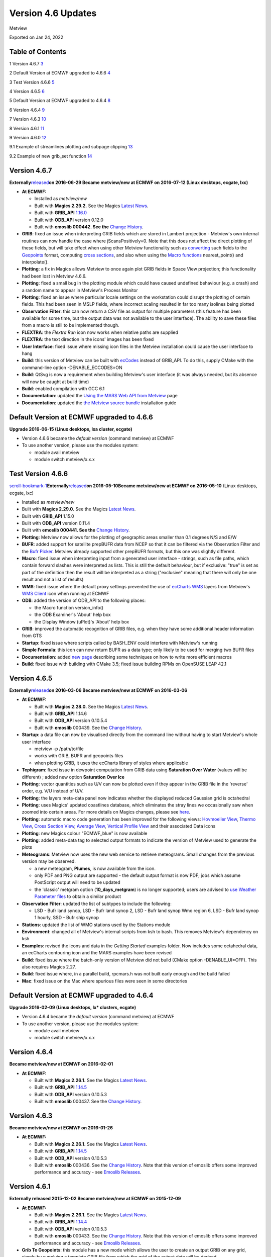 .. _version_4.6_updates:

Version 4.6 Updates
///////////////////

Metview

Exported on Jan 24, 2022

Table of Contents
=================

1 Version 4.6.7 `3 <#version-4.6.7>`__

2 Default Version at ECMWF upgraded to 4.6.6
`4 <#default-version-at-ecmwf-upgraded-to-4.6.6>`__

3 Test Version 4.6.6 `5 <#test-version-4.6.6>`__

4 Version 4.6.5 `6 <#version-4.6.5>`__

5 Default Version at ECMWF upgraded to 4.6.4
`8 <#default-version-at-ecmwf-upgraded-to-4.6.4>`__

6 Version 4.6.4 `9 <#version-4.6.4>`__

7 Version 4.6.3 `10 <#version-4.6.3>`__

8 Version 4.6.1 `11 <#version-4.6.1>`__

9 Version 4.6.0 `12 <#version-4.6.0>`__

9.1 Example of streamlines plotting and subpage clipping
`13 <#example-of-streamlines-plotting-and-subpage-clipping>`__

9.2 Example of new grib_set function
`14 <#example-of-new-grib_set-function>`__

Version 4.6.7
=============

**Externally**\ `released <https://confluence.ecmwf.int/display/METV/Releases>`__\ **on
2016-06-29
Became metview/new at ECMWF on 2016-07-12 (Linux desktops, ecgate,
lxc)**

-  **At ECMWF:**

   -  Installed as *metview/new*

   -  Built with **Magics 2.29.2.** See the Magics `Latest
      News <https://software.ecmwf.int/wiki/display/MAGP/Latest+News>`__.

   -  Built with **GRIB_API**
      `1.16.0 <https://confluence.ecmwf.int/display/GRIB/GRIB+API+version+1.16.0+released>`__

   -  Built with **ODB_API** version 0.12.0

   -  Built with **emoslib 000442. See the** `Change
      History <https://software.ecmwf.int/wiki/display/EMOS/History+of+EMOSLIB+changes>`__.

-  **GRIB**: fixed an issue when interpreting GRIB fields which are
   stored in Lambert projection - Metview's own internal routines can
   now handle the case where jScansPositively=0. Note that this does not
   affect the direct plotting of these fields, but will take effect when
   using other Metview functionality such as
   `converting <https://software.ecmwf.int/wiki/display/METV/Grib+To+Geopoints>`__
   such fields to the
   `Geopoints <https://software.ecmwf.int/wiki/display/METV/Geopoints>`__
   format, computing `cross
   sections <https://software.ecmwf.int/wiki/display/METV/Cross+Section+View>`__,
   and also when using the `Macro
   functions <https://software.ecmwf.int/wiki/display/METV/Fieldset+Functions>`__
   nearest_point() and interpolate().

-  **Plotting**: a fix in Magics allows Metview to once again plot GRIB
   fields in Space View projection; this functionality had been lost in
   Metview 4.6.6.

-  **Plotting**: fixed a small bug in the plotting module which could
   have caused undefined behaviour (e.g. a crash) and a random name to
   appear in Metview's Process Monitor

-  **Plotting**: fixed an issue where particular locale settings on the
   workstation could disrupt the plotting of certain fields. This had
   been seen in MSLP fields, where incorrect scaling resulted in far too
   many isolines being plotted

-  **Observation Filter**: this can now return a CSV file as output for
   multiple parameters (this feature has been available for some time,
   but the output data was not available to the user interface). The
   ability to save these files from a macro is still to be implemented
   though.

-  **FLEXTRA**: the *Flextra Run* icon now works when relative paths are
   supplied

-  **FLEXTRA**: the text direction in the icons' images has been fixed

-  **User Interface**: fixed issue where missing icon files in the
   Metview installation could cause the user interface to hang

-  **Build**: this version of Metview can be built with
   `ecCodes <https://software.ecmwf.int/wiki/display/ECC/ecCodes+Home>`__
   instead of GRIB_API. To do this, supply CMake with the command-line
   option -DENABLE_ECCODES=ON

-  **Build**: QtSvg is now a requirement when building Metview's user
   interface (it was always needed, but its absence will now be caught
   at build time)

-  **Build**: enabled compilation with GCC 6.1

-  **Documentation**: updated the `Using the MARS Web API from
   Metview <https://software.ecmwf.int/wiki/display/METV/Using+the+MARS+Web+API+from+Metview>`__
   page

-  **Documentation**: updated the `the Metview source
   bundle <https://software.ecmwf.int/wiki/display/METV/The+Metview+Source+Bundle>`__
   installation guide

Default Version at ECMWF upgraded to 4.6.6
==========================================

**Upgrade 2016-06-15 (Linux desktops, lxa cluster, ecgate)**

-  Version 4.6.6 became the *default version* (command metview) at ECMWF

-  To use another version, please use the modules system:

   -  module avail metview

   -  module switch metview/x.x.x

Test Version 4.6.6
==================

`scroll-bookmark-1 <#version-4.6.7>`__\ **\ Externally**\ `released <https://confluence.ecmwf.int/display/METV/Releases>`__\ **on
2016-05-10Became metview/new at ECMWF on 2016-05-10** (Linux desktops,
ecgate, lxc)

-  Installed as *metview/new*

-  Built with **Magics 2.29.0.** See the Magics `Latest
   News <https://software.ecmwf.int/wiki/display/MAGP/Latest+News>`__.

-  Built with **GRIB_API** 1.15.0

-  Built with **ODB_API** version 0.11.4

-  Built with **emoslib 000441. See the** `Change
   History <https://software.ecmwf.int/wiki/display/EMOS/History+of+EMOSLIB+changes>`__.

-  **Plotting**: Metview now allows for the plotting of geographic areas
   smaller than 0.1 degrees N/S and E/W

-  **BUFR**: added support for satellite prepBUFR data from NCEP so that
   it can be filtered via the Observation Filter and the `Bufr
   Picker <https://software.ecmwf.int/wiki/display/METV/Bufr+Picker>`__.
   Metview already supported other prepBUFR formats, but this one was
   slightly different.

-  **Macro**: fixed issue when interpreting input from a generated user
   interface - strings, such as file paths, which contain forward
   slashes were interpreted as lists. This is still the default
   behaviour, but if exclusive: "true" is set as part of the definition
   then the result will be interpreted as a string ("exclusive" meaning
   that there will only be one result and not a list of results)

-  **WMS**: fixed issue where the default proxy settings prevented the
   use of `ecCharts
   WMS <https://software.ecmwf.int/wiki/display/ECCHARTS/ecCharts-WMS>`__
   layers from Metview's `WMS
   Client <https://software.ecmwf.int/wiki/display/METV/Metview+WMS+Tutorial>`__
   icon when running at ECMWF

-  **ODB**: added the version of ODB_API to the following places:

   -  the Macro function version_info()

   -  the ODB Examiner's 'About' help box

   -  the Display Window (uPlot)'s 'About' help box

-  **GRIB**: improved the automatic recognition of GRIB files, e.g. when
   they have some additional header information from GTS

-  **Startup**: fixed issue where scripts called by BASH_ENV could
   interfere with Metview's running

-  **Simple Formula**: this icon can now return BUFR as a data type;
   only likely to be used for merging two BUFR files

-  **Documentation**: added `new
   page <https://confluence.ecmwf.int/display/METV/Efficiency+and+use+of+multiple+processors>`__
   describing some techniques on how to write more efficient macros

-  **Build**: fixed issue with building with CMake 3.5; fixed issue
   building RPMs on OpenSUSE LEAP 42.1

Version 4.6.5
=============

**Externally**\ `released <https://confluence.ecmwf.int/display/METV/Releases>`__\ **on
2016-03-06
Became metview/new at ECMWF on 2016-03-06**

-  **At ECMWF:**

   -  Built with **Magics 2.28.0.** See the Magics `Latest
      News <https://software.ecmwf.int/wiki/display/MAGP/Latest+News>`__.

   -  Built with **GRIB_API** 1.14.6

   -  Built with **ODB_API** version 0.10.5.4

   -  Built with **emoslib** 000439. See the `Change
      History <https://software.ecmwf.int/wiki/display/EMOS/History+of+EMOSLIB+changes>`__.

-  **Startup**: a data file can now be visualised directly from the
   command line without having to start Metview's whole user interface

   -  metview -p /path/to/file

   -  works with GRIB, BUFR and geopoints files

   -  when plotting GRIB, it uses the ecCharts library of styles where
      applicable

-  **Tephigram**: fixed issue in dewpoint computation from GRIB data
   using **Saturation Over Water** (values will be different) ; added
   new option **Saturation Over Ice**

-  **Plotting**: vector quantities such as U/V can now be plotted even
   if they appear in the GRIB file in the 'reverse' order, e.g. V/U
   instead of U/V.

-  **Plotting**: the layers meta-data panel now indicates whether the
   displayed reduced Gaussian grid is octahedral

-  **Plotting**: uses Magics' updated coastlines database, which
   eliminates the stray lines we occasionally saw when zoomed into
   certain areas. For more details on Magics changes, please see
   `here <https://software.ecmwf.int/wiki/display/MAGP/Latest+News>`__.

-  **Plotting**: automatic macro code generation has been improved for
   the following views: `Hovmoeller
   View <https://software.ecmwf.int/wiki/display/METV/Hovmoeller+View>`__,
   `Thermo
   View <https://software.ecmwf.int/wiki/display/METV/Thermo+View>`__,
   `Cross Section
   View <https://software.ecmwf.int/wiki/display/METV/Cross+Section+View>`__,
   `Average
   View <https://software.ecmwf.int/wiki/display/METV/Average+View>`__,
   `Vertical Profile
   View <https://software.ecmwf.int/wiki/display/METV/Vertical+Profile+View>`__
   and their associated Data icons

-  **Plotting**: new Magics colour "ECMWF_blue" is now available

-  **Plotting**: added meta-data tag to selected output formats to
   indicate the version of Metview used to generate the plots

-  **Meteograms**: Metview now uses the new web service to retrieve
   meteograms. Small changes from the previous version may be observed.

   -  a new meteogram, **Plumes**, is now available from the icon.

   -  only PDF and PNG output are supported - the default output format
      is now PDF; jobs which assume PostScript output will need to be
      updated

   -  the 'classic' metgram option (**10_days_metgram**) is no longer
      supported; users are advised to `use Weather Parameter
      files <https://software.ecmwf.int/wiki/display/MAGP/Metgrams+from+Weather+Parameter+files>`__
      to obtain a similar product

-  **Observation Filter**: updated the list of subtypes to include the
   following:

   -  LSD - Bufr land synop, LSD - Bufr land synop 2, LSD - Bufr land
      synop Wmo region 6, LSD - Bufr land synop 1 hourly, SSD - Bufr
      ship synop

-  **Stations**: updated the list of WMO stations used by the Stations
   module

-  **Environment**: changed all of Metview's internal scripts from ksh
   to bash. This removes Metview's dependency on ksh

-  **Examples**: revised the icons and data in the *Getting Started*
   examples folder. Now includes some octahedral data, an ecCharts
   contouring icon and the MARS examples have been revised

-  **Build**: fixed issue where the batch-only version of Metview did
   not build (CMake option -DENABLE_UI=OFF). This also requires Magics
   2.27.

-  **Build**: fixed issue where, in a parallel build, rpcmars.h was not
   built early enough and the build failed

-  **Mac**: fixed issue on the Mac where spurious files were seen in
   some directories

Default Version at ECMWF upgraded to 4.6.4
==========================================

**Upgrade 2016-02-09 (Linux desktops, lx\* clusters, ecgate)**

-  Version 4.6.4 became the *default version* (command metview) at ECMWF

-  To use another version, please use the modules system:

   -  module avail metview

   -  module switch metview/x.x.x

Version 4.6.4
=============

**Became metview/new at ECMWF on 2016-02-01**

-  **At ECMWF:**

   -  Built with **Magics 2.26.1.** See the Magics `Latest
      News <https://software.ecmwf.int/wiki/display/MAGP/Latest+News>`__.

   -  Built with **GRIB_API**
      `1.14.5 <https://confluence.ecmwf.int/display/GRIB/GRIB+API+version+1.14.5+released>`__

   -  Built with **ODB_API** version 0.10.5.3

   -  Built with **emoslib** 000437. See the `Change
      History <https://software.ecmwf.int/wiki/display/EMOS/History+of+EMOSLIB+changes>`__.

Version 4.6.3
=============

**Became metview/new at ECMWF on 2016-01-26**

-  **At ECMWF:**

   -  Built with **Magics 2.26.1.** See the Magics `Latest
      News <https://software.ecmwf.int/wiki/display/MAGP/Latest+News>`__.

   -  Built with **GRIB_API**
      `1.14.5 <https://confluence.ecmwf.int/display/GRIB/GRIB+API+version+1.14.5+released>`__

   -  Built with **ODB_API** version 0.10.5.3

   -  Built with **emoslib** 000436. See the `Change
      History <https://software.ecmwf.int/wiki/display/EMOS/History+of+EMOSLIB+changes>`__.
      Note that this version of emoslib offers some improved performance
      and accuracy - see `Emoslib
      Releases <https://confluence.ecmwf.int/display/EMOS/Releases>`__.

Version 4.6.1
=============

**Externally released 2015-12-02
Became metview/new at ECMWF on 2015-12-09**

-  **At ECMWF:**

   -  Built with **Magics 2.26.1.** See the Magics `Latest
      News <https://software.ecmwf.int/wiki/display/MAGP/Latest+News>`__.

   -  Built with **GRIB_API**
      `1.14.4 <https://confluence.ecmwf.int/display/GRIB/GRIB+API+version+1.14.4+released>`__

   -  Built with **ODB_API** version 0.10.5.3

   -  Built with **emoslib** 000433. See the `Change
      History <https://software.ecmwf.int/wiki/display/EMOS/History+of+EMOSLIB+changes>`__.
      Note that this version of emoslib offers some improved performance
      and accuracy - see `Emoslib
      Releases <https://confluence.ecmwf.int/display/EMOS/Releases>`__.

-  **Grib To Geopoints**: this module has a new mode which allows the
   user to create an output GRIB on any grid, simply by supplying a
   template GRIB file from which the grid of the output data will be
   derived.

-  **Macro**: new function, fill_missing_values_ew(fieldset). Currently,
   only implemented for regular lat/long grid format, this function can
   be useful for filling missing values with 'real' values in order to
   improve plotting quality.

   -  For each latitude line, analyses each point along the row. If a
      point is a missing value then replaces it by the following:

      -  if the next point is a non-missing value then take that value;
         otherwise, take the previous non-missing value.

-  **Macro: ** added Metview revision number (member "metview_revision")
   to function version_info().

-  **Average View**: fixed issue where it was not possible to plot the
   result of an `Average
   Data <https://software.ecmwf.int/wiki/display/METV/Average+Data>`__
   computation inside an `Average
   View <https://software.ecmwf.int/wiki/display/METV/Average+View>`__
   (also with `Cross
   Section <https://software.ecmwf.int/wiki/display/METV/Cross+Section+View>`__)

Version 4.6.0
=============

**Externally released 2015-11-19**

-  **MARS**: updated the MARS client and dependent libraries to versions
   which support octahedral grids. See also `Detailed information of
   implementation of IFS cycle
   41r2 <https://confluence.ecmwf.int/display/FCST/Detailed+information+of+implementation+of+IFS+cycle+41r2>`__
   for information on how to structure MARS requests for reduced
   Gaussian grids (including octahedral grids).

-  **Plotting**: re-introduced the **Streamlines** plotting parameters
   in the :ref:`Wind
   Plotting <mwind_icon>`
   icon, using the new streamlines plotting functionality in Magics. See
   example below.

-  **Plotting**: added new parameters to the
   :ref:`Contouring <mcont_icon>`
   icon for allowing WMO symbols to be used in marker shading: **Contour
   Shade Marker Table Type** (**Index** / **Name**) and **Contour Shade
   Marker Name Table**.

-  **Plotting**: fixed issue where the macro automatically generated
   from a plot did not honour the current geographical co-ordinates of
   the plot.

-  **Plotting**: fixed an issue where a small area was not filled with
   shaded contours.

-  **Plotting**: added a new parameter, **Subpage Clipping** (**On** /
   **Off**) to the View icons, primarily to allow the clipping of wind
   arrows/flags to the subpage. See the streamlines example below.

-  **Plotting**: added new parameters to the
   :ref:`Contouring <mcont_icon>`
   icon to control the interpolation of reduced Gaussian grids: **Grib
   Interpolation Method** **(Interpolate** / **Nearest** / **Nearest
   Valid**) and **Grib Interpolation Method Missing Fill Count** (only
   valid in mode **Nearest Valid**).

-  **Plotting**: the default Geographical View is now taken from the
   System/Defaults folder, in line with other icons.

-  **Plotting**: fixed an issue where sending a plot to a printer could
   result in part of the plot being clipped.

-  **Plotting**: fixed an issue where the automatically generated macro
   from a plot did not contain the legend specification.

-  **Plotting**: changed the default visdef used for plotting geopoints
   wind from
   :ref:`Contouring <mcont_icon>`
   to :ref:`Wind
   Plotting <mwind_icon>`.

-  **Plotting**: in the :ref:`NetCDF
   Visualiser <netcdf_visualiser_icon>`
   icon, changed the default missing value attribute to \_FillValue in
   line with CF convention.

-  **Plotting**: fixed issue in the Plot Export dialogue where selecting
   an existing file could cause the plot to be immediately saved with
   that name rather than giving the user the opportunity to change the
   filename.

-  **Macro**: fixed issue where the nearest_gridpoint(fieldset,
   geopoints) function could accumulate memory.

-  **Macro**: added new function for more efficient setting of GRIB keys
   in one go, rather than one function call per key type (see example
   below).

-  **Macro**: Macro library function
   `mvl_ml2hPa() <https://confluence.ecmwf.int/display/METV/mvl_ml2hPa>`__
   has been fixed so that it works with GRIB 2 data with pressure levels
   smaller than 1hPa.

-  **Macro**: added new netcdf function setcurrent(netcdf, string) to
   set the current netcdf variable by name rather than by index

-  **Macro**: reduced the number of messages produced when computing
   zonal means.

-  **Macro**: improved the formatting of Macro code automatically
   generated by the 'Generate Macro' button in the Display Window.

-  **Macro Editor**: added a new code template to provide an example of
   setting different output drivers (F4 in the Macro Editor)

-  **Network**: fixed issue where the network proxy was always being
   used, despite the user setting to disable it

-  **Mac**: fixed issue where the main menu did not work properly on Mac
   OS X.

-  **Build**: changed the way in which Metview obtains the settings with
   which Magics was built. This requires at least Magics 2.25.3 to work.

-  **Build**: this version of Metview is also released as part of a
   `bundle <https://confluence.ecmwf.int/display/METV/The+Metview+Source+Bundle>`__
   with Magics, GRIB_API and emoslib for easier installation.

Example of streamlines plotting and subpage clipping
----------------------------------------------------

.. image:: /_static/release/version_4.6_updates/image1.png
   :width: 4.0625in
   :height: 2.58272in

The code to generate this plot is here (click to expand the source):

.. note::

    # Metview Macro                                                    
                                                                       
    # \***************************\* LICENSE START                     
    \**********************************\*                              
                                                                       
    #                                                                  
                                                                       
    # Copyright 2015 ECMWF. This software is distributed under the     
    terms                                                              
                                                                       
    # of the Apache License version 2.0. In applying this license,     
    ECMWF does not                                                     
                                                                       
    # waive the privileges and immunities granted to it by virtue of   
    its status as                                                      
                                                                       
    # an Intergovernmental Organization or submit itself to any        
    jurisdiction.                                                      
                                                                       
    #                                                                  
                                                                       
    # \****************************\* LICENSE END                      
    \***********************************\*                             
                                                                       
    uv = retrieve(                                                 
                                                                       
    levelist : 1000,                                                   
                                                                       
    param : ["u","v"],                                                 
                                                                       
    grid : [1,1]                                                       
                                                                       
    )                                                                  
                                                                       
    streamlines = mwind(                                           
                                                                       
    wind_field_type : "streamlines",                                   
                                                                       
    wind_streamline_min_density : 4,                                   
                                                                       
    wind_streamline_min_speed : 4,                                     
                                                                       
    wind_streamline_colour : "bluish_purple",                          
                                                                       
    wind_streamline_head_shape : 1                                     
                                                                       
    )                                                                  
                                                                       
    arrows = mwind(                                                
                                                                       
    wind_arrow_colour : "RGB(0.48,0.73,0.22)",                         
                                                                       
    wind_arrow_head_shape : 1,                                         
                                                                       
    wind_arrow_head_ratio : 0.2,                                       
                                                                       
    wind_arrow_unit_velocity : 15                                      
                                                                       
    )                                                                  
                                                                       
    land_sea_shading = mcoast(                                     
                                                                       
    map_coastline_land_shade : "on",                                   
                                                                       
    map_coastline_land_shade_colour : "cream",                         
                                                                       
    map_coastline_sea_shade : "on",                                    
                                                                       
    map_coastline_sea_shade_colour : "RGB(0.9,0.95,1)",                
                                                                       
    map_grid_latitude_increment : 20,                                  
                                                                       
    map_grid_longitude_increment : 40,                                 
                                                                       
    map_grid_colour : "charcoal"                                       
                                                                       
    )                                                                  
                                                                       
    view_with_clipping = geoview(                                  
                                                                       
    map_area_definition : "corners",                                   
                                                                       
    area : [6.71,\ -\ 78.97,83.91,45.61],                          
                                                                       
    subpage_clipping : "on",                                           
                                                                       
    coastlines : land_sea_shading                                      
                                                                       
    )                                                                  
                                                                       
    plot(view_with_clipping, uv, arrows, streamlines)                  

Example of new grib_set function
--------------------------------

.. note::

    # data types are automatically recognised as string, **double** or 
    **long**                                                           
                                                                       
    data = grib_set (data, ["dataTime", 1500,                          
                                                                       
    "identificationOfOriginatingGeneratingCentre", 99,                 
                                                                       
    "level", 101,                                                      
                                                                       
    "longitudeOfLastGridPointInDegrees", 300.001,                      
                                                                       
    "stepType","avgd"])                                                
